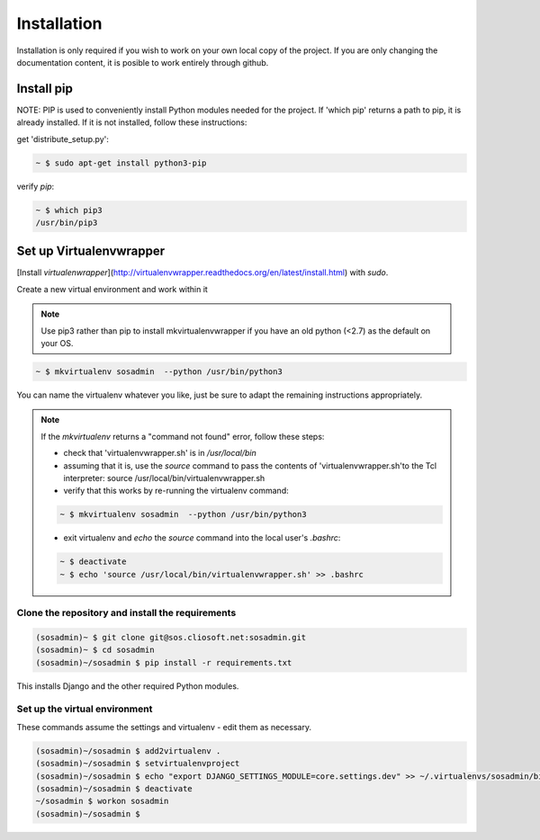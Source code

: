 Installation
============

Installation is only required if you wish to work on your own local copy of the project. If you are only changing the documentation content, it is posible to work entirely through github.

Install pip
...........

NOTE: PIP is used to conveniently install Python modules needed for the project. If 'which pip' returns a path to pip, it is already installed. If it is not installed, follow these instructions:

get 'distribute_setup.py':

.. code::

   ~ $ sudo apt-get install python3-pip

verify `pip`:

.. code::

   ~ $ which pip3
   /usr/bin/pip3

Set up Virtualenvwrapper
........................

[Install `virtualenwrapper`](http://virtualenvwrapper.readthedocs.org/en/latest/install.html) with `sudo`.

Create a new virtual environment and work within it

.. note::

   Use pip3 rather than pip to install mkvirtualenvwrapper if you have an old python (<2.7) as the default on your OS.

.. code::

   ~ $ mkvirtualenv sosadmin  --python /usr/bin/python3

You can name the virtualenv whatever you like, just be sure to adapt the remaining instructions appropriately.

.. note::

   If the `mkvirtualenv` returns a "command not found" error, follow these steps:

   - check that 'virtualenvwrapper.sh' is in `/usr/local/bin`
   - assuming that it is, use the `source` command to pass the contents of 'virtualenvwrapper.sh'to the Tcl interpreter: source /usr/local/bin/virtualenvwrapper.sh
   - verify that this works by re-running the virtualenv command:

   .. code::

      ~ $ mkvirtualenv sosadmin  --python /usr/bin/python3

   - exit virtualenv and `echo` the `source` command into the local user's `.bashrc`:

   .. code::

      ~ $ deactivate
      ~ $ echo 'source /usr/local/bin/virtualenvwrapper.sh' >> .bashrc

.. _clone:

Clone the repository and install the requirements
-------------------------------------------------

.. code::

   (sosadmin)~ $ git clone git@sos.cliosoft.net:sosadmin.git
   (sosadmin)~ $ cd sosadmin
   (sosadmin)~/sosadmin $ pip install -r requirements.txt

This installs Django and the other required Python modules.

Set up the virtual environment
------------------------------

These commands assume the settings and virtualenv - edit them as necessary.

.. code::

   (sosadmin)~/sosadmin $ add2virtualenv .
   (sosadmin)~/sosadmin $ setvirtualenvproject
   (sosadmin)~/sosadmin $ echo "export DJANGO_SETTINGS_MODULE=core.settings.dev" >> ~/.virtualenvs/sosadmin/bin/postactivate
   (sosadmin)~/sosadmin $ deactivate
   ~/sosadmin $ workon sosadmin
   (sosadmin)~/sosadmin $